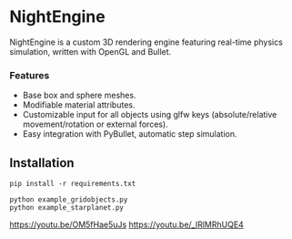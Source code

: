 * NightEngine

NightEngine is a custom 3D rendering engine featuring real-time
physics simulation, written with OpenGL and Bullet.

#+BEGIN_HTML
<p align="center">
<img src="images/img1.png"/>
</p>
#+END_HTML

*** Features
- Base box and sphere meshes.
- Modifiable material attributes.
- Customizable input for all objects using glfw keys
  (absolute/relative movement/rotation or external forces).
- Easy integration with PyBullet, automatic step simulation.

** Installation

#+BEGIN_SRC
pip install -r requirements.txt
#+END_SRC

#+BEGIN_SRC
python example_gridobjects.py
python example_starplanet.py
#+END_SRC

https://youtu.be/OM5fHae5uJs
https://youtu.be/_IRlMRhUQE4
